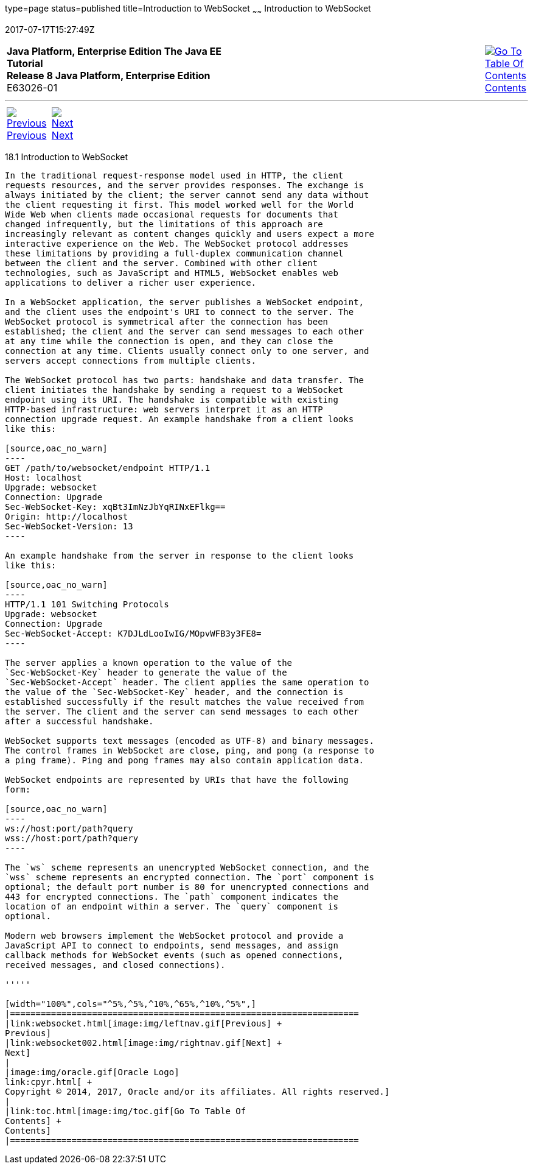 type=page
status=published
title=Introduction to WebSocket
~~~~~~
Introduction to WebSocket
=========================
2017-07-17T15:27:49Z

[[top]]

[width="100%",cols="50%,45%,^5%",]
|=======================================================================
|*Java Platform, Enterprise Edition The Java EE Tutorial* +
*Release 8 Java Platform, Enterprise Edition* +
E63026-01
|
|link:toc.html[image:img/toc.gif[Go To Table Of
Contents] +
Contents]
|=======================================================================

'''''

[cols="^5%,^5%,90%",]
|=======================================================================
|link:websocket.html[image:img/leftnav.gif[Previous] +
Previous] 
|link:websocket002.html[image:img/rightnav.gif[Next] +
Next] | 
|=======================================================================


[[BABDABHF]]

[[introduction-to-websocket]]
18.1 Introduction to WebSocket
------------------------------

In the traditional request-response model used in HTTP, the client
requests resources, and the server provides responses. The exchange is
always initiated by the client; the server cannot send any data without
the client requesting it first. This model worked well for the World
Wide Web when clients made occasional requests for documents that
changed infrequently, but the limitations of this approach are
increasingly relevant as content changes quickly and users expect a more
interactive experience on the Web. The WebSocket protocol addresses
these limitations by providing a full-duplex communication channel
between the client and the server. Combined with other client
technologies, such as JavaScript and HTML5, WebSocket enables web
applications to deliver a richer user experience.

In a WebSocket application, the server publishes a WebSocket endpoint,
and the client uses the endpoint's URI to connect to the server. The
WebSocket protocol is symmetrical after the connection has been
established; the client and the server can send messages to each other
at any time while the connection is open, and they can close the
connection at any time. Clients usually connect only to one server, and
servers accept connections from multiple clients.

The WebSocket protocol has two parts: handshake and data transfer. The
client initiates the handshake by sending a request to a WebSocket
endpoint using its URI. The handshake is compatible with existing
HTTP-based infrastructure: web servers interpret it as an HTTP
connection upgrade request. An example handshake from a client looks
like this:

[source,oac_no_warn]
----
GET /path/to/websocket/endpoint HTTP/1.1
Host: localhost
Upgrade: websocket
Connection: Upgrade
Sec-WebSocket-Key: xqBt3ImNzJbYqRINxEFlkg==
Origin: http://localhost
Sec-WebSocket-Version: 13
----

An example handshake from the server in response to the client looks
like this:

[source,oac_no_warn]
----
HTTP/1.1 101 Switching Protocols
Upgrade: websocket
Connection: Upgrade
Sec-WebSocket-Accept: K7DJLdLooIwIG/MOpvWFB3y3FE8=
----

The server applies a known operation to the value of the
`Sec-WebSocket-Key` header to generate the value of the
`Sec-WebSocket-Accept` header. The client applies the same operation to
the value of the `Sec-WebSocket-Key` header, and the connection is
established successfully if the result matches the value received from
the server. The client and the server can send messages to each other
after a successful handshake.

WebSocket supports text messages (encoded as UTF-8) and binary messages.
The control frames in WebSocket are close, ping, and pong (a response to
a ping frame). Ping and pong frames may also contain application data.

WebSocket endpoints are represented by URIs that have the following
form:

[source,oac_no_warn]
----
ws://host:port/path?query
wss://host:port/path?query
----

The `ws` scheme represents an unencrypted WebSocket connection, and the
`wss` scheme represents an encrypted connection. The `port` component is
optional; the default port number is 80 for unencrypted connections and
443 for encrypted connections. The `path` component indicates the
location of an endpoint within a server. The `query` component is
optional.

Modern web browsers implement the WebSocket protocol and provide a
JavaScript API to connect to endpoints, send messages, and assign
callback methods for WebSocket events (such as opened connections,
received messages, and closed connections).

'''''

[width="100%",cols="^5%,^5%,^10%,^65%,^10%,^5%",]
|====================================================================
|link:websocket.html[image:img/leftnav.gif[Previous] +
Previous] 
|link:websocket002.html[image:img/rightnav.gif[Next] +
Next]
|
|image:img/oracle.gif[Oracle Logo]
link:cpyr.html[ +
Copyright © 2014, 2017, Oracle and/or its affiliates. All rights reserved.]
|
|link:toc.html[image:img/toc.gif[Go To Table Of
Contents] +
Contents]
|====================================================================
